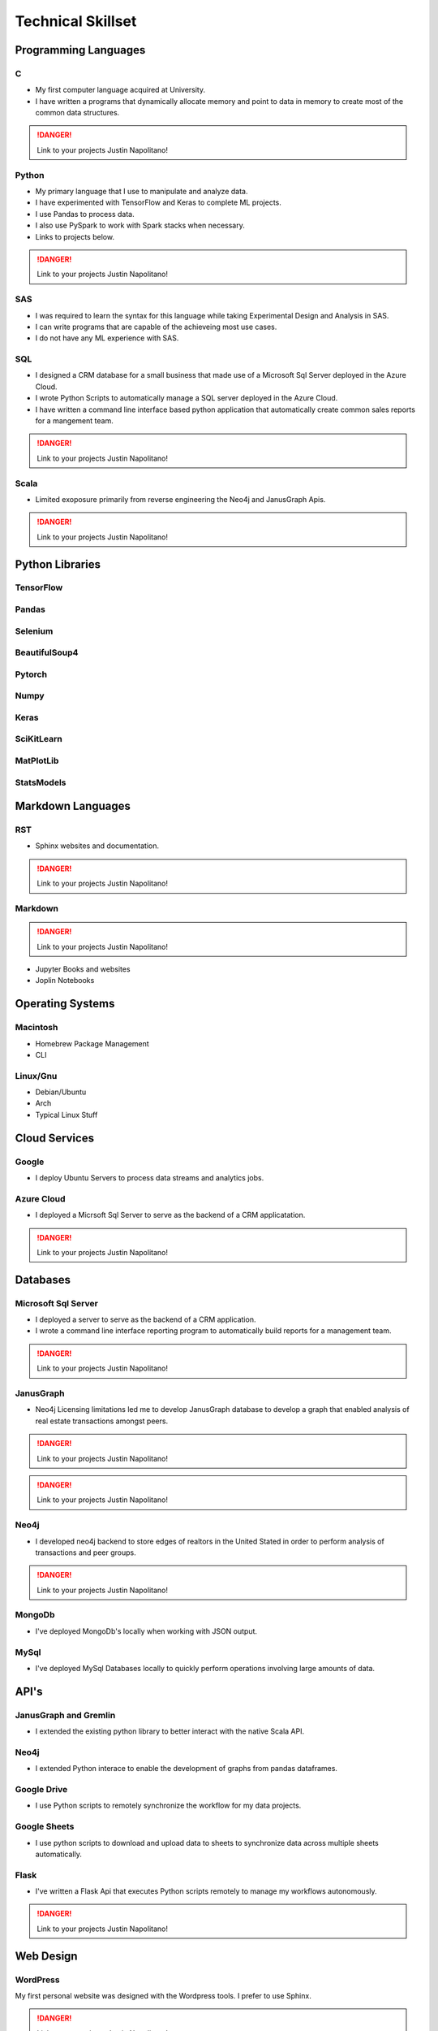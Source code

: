 .. _technical-skilset:

*******************
Technical Skillset
*******************


Programming Languages
=====================

C
-----------
* My first computer language acquired at University.
* I have written a programs that dynamically allocate memory and point to data in memory to create most of the common data structures.

.. DANGER::
    Link to your projects Justin Napolitano!

Python
--------
* My primary language that I use to manipulate and analyze data.
* I have experimented with TensorFlow and Keras to complete ML projects.
* I use Pandas to process data.
* I also use PySpark to work with Spark stacks when necessary.
* Links to projects below.  

.. DANGER::
    Link to your projects Justin Napolitano!

SAS
----

* I was required to learn the syntax for this language while taking Experimental Design and Analysis in SAS.
* I can write programs that are capable of the achieveing most use cases. 
* I do not have any ML experience with SAS.
  
SQL
----
* I designed a CRM database for a small business that made use of a Microsoft Sql Server deployed in the Azure Cloud.
* I wrote Python Scripts to automatically manage a SQL server deployed in the Azure Cloud.
* I have written a command line interface based python application that automatically create common sales reports for a mangement team.  

.. DANGER::
    Link to your projects Justin Napolitano!

Scala
-------

* Limited exoposure primarily from reverse engineering the Neo4j and JanusGraph Apis.  

.. DANGER::
    Link to your projects Justin Napolitano!


Python Libraries
=================

TensorFlow
----------

Pandas
-------

Selenium
---------

BeautifulSoup4
--------------

Pytorch
--------

Numpy
-----

Keras
------

SciKitLearn
------------

MatPlotLib
-----------

StatsModels
------------


Markdown Languages
==================

RST
-------


* Sphinx websites and documentation. 

.. DANGER::
    Link to your projects Justin Napolitano!


Markdown
---------


.. DANGER::
    Link to your projects Justin Napolitano!

* Jupyter Books and websites
* Joplin Notebooks

Operating Systems
==================

Macintosh
---------

* Homebrew Package Management
* CLI

Linux/Gnu
---------

* Debian/Ubuntu
* Arch
* Typical Linux Stuff 

Cloud Services
==============

Google
-------

* I deploy Ubuntu Servers to process data streams and analytics jobs.  

Azure Cloud
-----------

* I deployed a Micrsoft Sql Server to serve as the backend of a CRM applicatation.

.. DANGER::
    Link to your projects Justin Napolitano!


Databases
=========

Microsoft Sql Server
--------------------

* I deployed a server to serve as the backend of a CRM application. 
* I wrote a command line interface reporting program to automatically build reports for a management team.  


.. DANGER::
    Link to your projects Justin Napolitano!


JanusGraph
----------
* Neo4j Licensing limitations led me to develop JanusGraph database to develop a graph that enabled analysis of real estate transactions amongst peers.  


.. DANGER::
    Link to your projects Justin Napolitano!


.. DANGER::
    Link to your projects Justin Napolitano!

Neo4j
------

* I developed neo4j backend to store edges of realtors in the United Stated in order to perform analysis of transactions and peer groups.  


.. DANGER::
    Link to your projects Justin Napolitano!

MongoDb
---------
* I've deployed MongoDb's locally when working with JSON output.

MySql
------
* I've deployed MySql Databases locally to quickly perform operations involving large amounts of data.


API's
======

JanusGraph and Gremlin
-----------------------

* I extended the existing python library to better interact with the native Scala API.   
  
Neo4j
-----

* I extended Python interace to enable the development of graphs from pandas dataframes.  

Google Drive
-------------
* I use Python scripts to remotely synchronize the workflow for my data projects.  

Google Sheets
--------------
* I use python scripts to download and upload data to sheets to synchronize data across multiple sheets automatically.     


Flask
-----

* I've written a Flask Api that executes Python scripts remotely to manage my workflows autonomously.  


.. DANGER::
    Link to your projects Justin Napolitano!


Web Design
==========

WordPress
---------

My first personal website was designed with the Wordpress tools.  I prefer to use Sphinx.  

.. DANGER::
    Link to your projects Justin Napolitano!

Sphinx
------
* This website is managed with Sphinx and written in RST.
* Each of the projectes linked to this site are managed and documented in Sphinx.  
  
.. DANGER::
    Link to your projects Justin Napolitano!